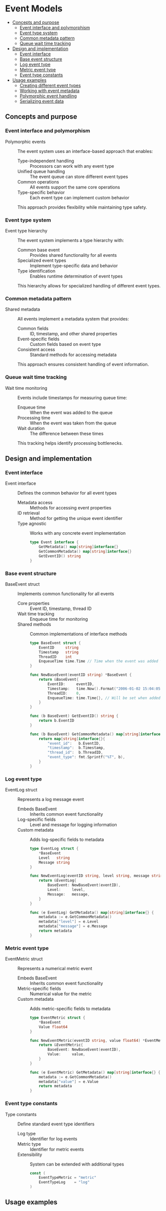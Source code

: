 * Event Models
:PROPERTIES:
:TOC: :include descendants
:END:

:CONTENTS:
- [[#concepts-and-purpose][Concepts and purpose]]
  - [[#event-interface-and-polymorphism][Event interface and polymorphism]]
  - [[#event-type-system][Event type system]]
  - [[#common-metadata-pattern][Common metadata pattern]]
  - [[#queue-wait-time-tracking][Queue wait time tracking]]
- [[#design-and-implementation][Design and implementation]]
  - [[#event-interface][Event interface]]
  - [[#base-event-structure][Base event structure]]
  - [[#log-event-type][Log event type]]
  - [[#metric-event-type][Metric event type]]
  - [[#event-type-constants][Event type constants]]
- [[#usage-examples][Usage examples]]
  - [[#creating-different-event-types][Creating different event types]]
  - [[#working-with-event-metadata][Working with event metadata]]
  - [[#polymorphic-event-handling][Polymorphic event handling]]
  - [[#serializing-event-data][Serializing event data]]
:END:

** Concepts and purpose

*** Event interface and polymorphism

- Polymorphic events :: The event system uses an interface-based approach that enables:
  - Type-independent handling :: Processors can work with any event type
  - Unified queue handling :: The event queue can store different event types
  - Common operations :: All events support the same core operations
  - Type-specific behavior :: Each event type can implement custom behavior
  This approach provides flexibility while maintaining type safety.

*** Event type system

- Event type hierarchy :: The event system implements a type hierarchy with:
  - Common base event :: Provides shared functionality for all events
  - Specialized event types :: Implement type-specific data and behavior
  - Type identification :: Enables runtime determination of event types
  This hierarchy allows for specialized handling of different event types.

*** Common metadata pattern

- Shared metadata :: All events implement a metadata system that provides:
  - Common fields :: ID, timestamp, and other shared properties
  - Event-specific fields :: Custom fields based on event type
  - Consistent access :: Standard methods for accessing metadata
  This approach ensures consistent handling of event information.

*** Queue wait time tracking

- Wait time monitoring :: Events include timestamps for measuring queue time:
  - Enqueue time :: When the event was added to the queue
  - Processing time :: When the event was taken from the queue
  - Wait duration :: The difference between these times
  This tracking helps identify processing bottlenecks.

** Design and implementation

*** Event interface

- Event interface :: Defines the common behavior for all event types
  - Metadata access :: Methods for accessing event properties
  - ID retrieval :: Method for getting the unique event identifier
  - Type agnostic :: Works with any concrete event implementation
  #+BEGIN_SRC go
type Event interface {
	GetMetadata() map[string]interface{}
	GetCommonMetadata() map[string]interface{}
	GetEventID() string
}
  #+END_SRC

*** Base event structure

- BaseEvent struct :: Implements common functionality for all events
  - Core properties :: Event ID, timestamp, thread ID
  - Wait time tracking :: Enqueue time for monitoring
  - Shared methods :: Common implementations of interface methods
  #+BEGIN_SRC go
type BaseEvent struct {
	EventID     string
	Timestamp   string
	ThreadID    int
	EnqueueTime time.Time // Time when the event was added to the queue
}

func NewBaseEvent(eventID string) *BaseEvent {
	return &BaseEvent{
		EventID:     eventID,
		Timestamp:   time.Now().Format("2006-01-02 15:04:05"),
		ThreadID:    0,
		EnqueueTime: time.Time{}, // Will be set when added to queue
	}
}

func (b BaseEvent) GetEventID() string {
	return b.EventID
}

func (b BaseEvent) GetCommonMetadata() map[string]interface{} {
	return map[string]interface{}{
		"event_id":   b.EventID,
		"timestamp":  b.Timestamp,
		"thread_id":  b.ThreadID,
		"event_type": fmt.Sprintf("%T", b),
	}
}
  #+END_SRC

*** Log event type

- EventLog struct :: Represents a log message event
  - Embeds BaseEvent :: Inherits common event functionality
  - Log-specific fields :: Level and message for logging information
  - Custom metadata :: Adds log-specific fields to metadata
  #+BEGIN_SRC go
type EventLog struct {
	*BaseEvent
	Level   string
	Message string
}

func NewEventLog(eventID string, level string, message string) *EventLog {
	return &EventLog{
		BaseEvent: NewBaseEvent(eventID),
		Level:     level,
		Message:   message,
	}
}

func (e EventLog) GetMetadata() map[string]interface{} {
	metadata := e.GetCommonMetadata()
	metadata["level"] = e.Level
	metadata["message"] = e.Message
	return metadata
}
  #+END_SRC

*** Metric event type

- EventMetric struct :: Represents a numerical metric event
  - Embeds BaseEvent :: Inherits common event functionality
  - Metric-specific fields :: Numerical value for the metric
  - Custom metadata :: Adds metric-specific fields to metadata
  #+BEGIN_SRC go
type EventMetric struct {
	*BaseEvent
	Value float64
}

func NewEventMetric(eventID string, value float64) *EventMetric {
	return &EventMetric{
		BaseEvent: NewBaseEvent(eventID),
		Value:     value,
	}
}

func (e EventMetric) GetMetadata() map[string]interface{} {
	metadata := e.GetCommonMetadata()
	metadata["value"] = e.Value
	return metadata
}
  #+END_SRC

*** Event type constants

- Type constants :: Define standard event type identifiers
  - Log type :: Identifier for log events
  - Metric type :: Identifier for metric events
  - Extensibility :: System can be extended with additional types
  #+BEGIN_SRC go
const (
	EventTypeMetric = "metric"
	EventTypeLog    = "log"
)
  #+END_SRC

** Usage examples

*** Creating different event types

Example of creating log and metric events:

#+BEGIN_SRC go
// Create a log event
logEvent := models.NewEventLog(
    "log-123",         // Event ID
    "error",           // Log level
    "Database connection failed"  // Log message
)

// Create a metric event
metricEvent := models.NewEventMetric(
    "metric-456",      // Event ID
    98.6               // Metric value
)

fmt.Printf("Created log event with ID: %s\n", logEvent.GetEventID())
fmt.Printf("Created metric event with ID: %s\n", metricEvent.GetEventID())
#+END_SRC

*** Working with event metadata

Example of accessing event metadata:

#+BEGIN_SRC go
// Get common metadata from any event
func displayCommonMetadata(event models.Event) {
    metadata := event.GetCommonMetadata()
    fmt.Printf("Event ID: %s\n", metadata["event_id"])
    fmt.Printf("Timestamp: %s\n", metadata["timestamp"])
    fmt.Printf("Type: %s\n", metadata["event_type"])
}

// Get type-specific metadata
func displayEventDetails(event models.Event) {
    metadata := event.GetMetadata()
    
    // Common fields first
    fmt.Printf("Event ID: %s\n", metadata["event_id"])
    fmt.Printf("Timestamp: %s\n", metadata["timestamp"])
    
    // Type-specific fields
    if level, ok := metadata["level"]; ok {
        // This is a log event
        fmt.Printf("Level: %s\n", level)
        fmt.Printf("Message: %s\n", metadata["message"])
    } else if value, ok := metadata["value"]; ok {
        // This is a metric event
        fmt.Printf("Value: %.2f\n", value)
    }
}
#+END_SRC

*** Polymorphic event handling

Example of handling different event types polymorphically:

#+BEGIN_SRC go
// Process any event type
func processEvent(event models.Event) {
    // Common processing for all events
    fmt.Printf("Processing event: %s\n", event.GetEventID())
    
    // Type-specific processing
    switch e := event.(type) {
    case *models.EventLog:
        // Handle log event
        fmt.Printf("Log [%s]: %s\n", e.Level, e.Message)
        
        // Different handling based on log level
        if e.Level == "error" {
            // Special handling for errors
            notifyAdmins(e.Message)
        }
        
    case *models.EventMetric:
        // Handle metric event
        fmt.Printf("Metric: %.2f\n", e.Value)
        
        // Threshold checking
        if e.Value > 90 {
            // Alert on high values
            triggerAlert(e.Value)
        }
        
    default:
        fmt.Printf("Unknown event type: %T\n", event)
    }
}
#+END_SRC

*** Serializing event data

Example of serializing events to JSON:

#+BEGIN_SRC go
// Serialize any event to JSON
func serializeEvent(event models.Event) ([]byte, error) {
    // Get full metadata
    metadata := event.GetMetadata()
    
    // Add additional serialization info
    metadata["serialized_at"] = time.Now().Format(time.RFC3339)
    
    // Convert to JSON
    jsonData, err := json.MarshalIndent(metadata, "", "  ")
    if err != nil {
        return nil, fmt.Errorf("serialization error: %w", err)
    }
    
    return jsonData, nil
}

// Example usage
func printSerializedEvents(events []models.Event) {
    for i, event := range events {
        jsonData, err := serializeEvent(event)
        if err != nil {
            fmt.Printf("Error serializing event %d: %v\n", i, err)
            continue
        }
        
        fmt.Printf("Event %d JSON:\n%s\n\n", i, string(jsonData))
    }
}
#+END_SRC